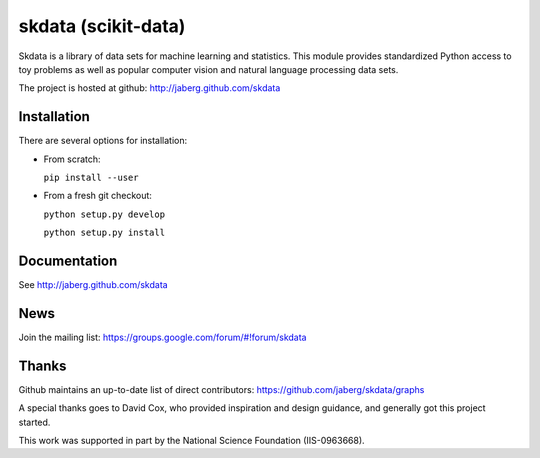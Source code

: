 skdata (scikit-data)
====================

Skdata is a library of data sets for machine learning and statistics. This
module provides standardized Python access to toy problems as well
as popular computer vision and natural language processing data sets.

The project is hosted at github:
http://jaberg.github.com/skdata


Installation
------------

There are several options for installation:

* From scratch:

  ``pip install --user``

* From a fresh git checkout:

  ``python setup.py develop``

  ``python setup.py install``


Documentation
-------------

See http://jaberg.github.com/skdata


News
----

Join the mailing list:
https://groups.google.com/forum/#!forum/skdata


Thanks
------

Github maintains an up-to-date list of direct contributors:
https://github.com/jaberg/skdata/graphs

A special thanks goes to David Cox, who provided inspiration and design
guidance, and generally got this project started.

This work was supported in part by the National Science Foundation (IIS-0963668).

